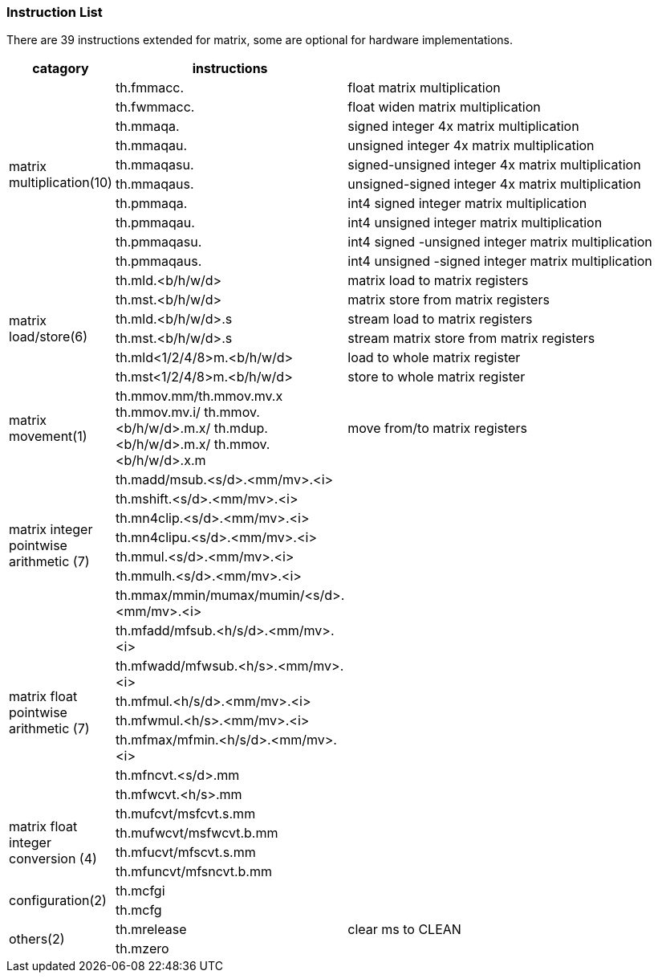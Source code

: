 [#xtheadmatrix-instruction-list]
=== Instruction List

There are 39 instructions extended for matrix, some are optional for hardware implementations.

[width="100%",cols="1,2,4",options="header",]
|===
|catagory |instructions |
.10+^|matrix multiplication(10)
|th.fmmacc. |float matrix multiplication
|th.fwmmacc. |float widen matrix multiplication
|th.mmaqa. |signed integer 4x matrix multiplication
|th.mmaqau. |unsigned integer 4x matrix multiplication
|th.mmaqasu. |signed-unsigned integer 4x matrix multiplication
|th.mmaqaus. |unsigned-signed integer 4x matrix multiplication
|th.pmmaqa. |int4 signed integer matrix multiplication
|th.pmmaqau. |int4 unsigned integer matrix multiplication
|th.pmmaqasu. |int4 signed -unsigned integer matrix multiplication
|th.pmmaqaus. |int4 unsigned -signed integer matrix multiplication
.6+^|matrix load/store(6)
|th.mld.<b/h/w/d> |matrix load to matrix registers
|th.mst.<b/h/w/d> |matrix store from matrix registers
|th.mld.<b/h/w/d>.s|stream load to matrix registers
|th.mst.<b/h/w/d>.s|stream matrix store from matrix registers
|th.mld<1/2/4/8>m.<b/h/w/d> |load to whole matrix register
|th.mst<1/2/4/8>m.<b/h/w/d> |store to whole matrix register
^|matrix movement(1)
|th.mmov.mm/th.mmov.mv.x
th.mmov.mv.i/
th.mmov.<b/h/w/d>.m.x/
th.mdup.<b/h/w/d>.m.x/
th.mmov.<b/h/w/d>.x.m
|move from/to matrix registers
 .7+^|matrix integer pointwise arithmetic (7)
|th.madd/msub.<s/d>.<mm/mv>.<i> |
|th.mshift.<s/d>.<mm/mv>.<i> |
|th.mn4clip.<s/d>.<mm/mv>.<i> |
|th.mn4clipu.<s/d>.<mm/mv>.<i> |
|th.mmul.<s/d>.<mm/mv>.<i> |
|th.mmulh.<s/d>.<mm/mv>.<i> |
|th.mmax/mmin/mumax/mumin/<s/d>.<mm/mv>.<i> |
 .7+^|matrix float pointwise arithmetic (7)
|th.mfadd/mfsub.<h/s/d>.<mm/mv>.<i> |
|th.mfwadd/mfwsub.<h/s>.<mm/mv>.<i> |
|th.mfmul.<h/s/d>.<mm/mv>.<i> |
|th.mfwmul.<h/s>.<mm/mv>.<i> |
|th.mfmax/mfmin.<h/s/d>.<mm/mv>.<i>|
|th.mfncvt.<s/d>.mm |
|th.mfwcvt.<h/s>.mm|
 .4+^|matrix float integer conversion (4)
|th.mufcvt/msfcvt.s.mm|
|th.mufwcvt/msfwcvt.b.mm |
|th.mfucvt/mfscvt.s.mm |
|th.mfuncvt/mfsncvt.b.mm |
.2+^|configuration(2)
|th.mcfgi |
|th.mcfg |
.2+^|others(2)
|th.mrelease |clear ms to CLEAN
|th.mzero|
|===

